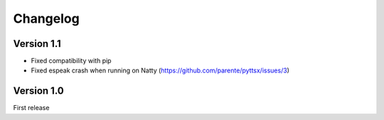 Changelog
---------

Version 1.1
~~~~~~~~~~~

* Fixed compatibility with pip
* Fixed espeak crash when running on Natty (https://github.com/parente/pyttsx/issues/3)

Version 1.0
~~~~~~~~~~~

First release
